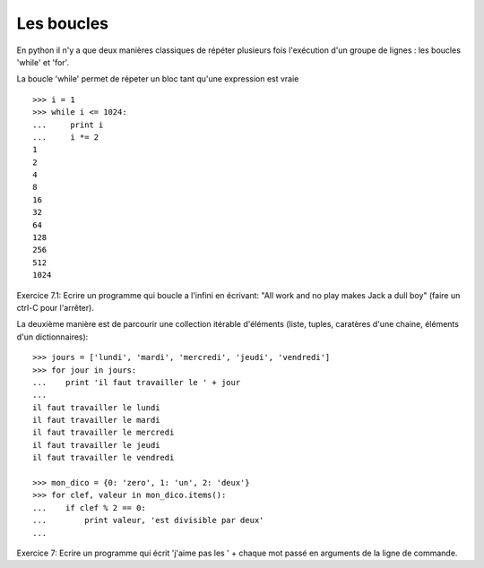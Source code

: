 Les boucles
-----------

En python il n'y a que deux manières classiques de répéter plusieurs fois l'exécution
d'un groupe de lignes : les boucles 'while' et 'for'.

La boucle 'while' permet de répeter un bloc tant qu'une expression est vraie ::

  >>> i = 1
  >>> while i <= 1024:
  ...     print i
  ...     i *= 2
  1
  2
  4
  8
  16
  32
  64
  128
  256
  512
  1024

Exercice 7.1: Ecrire un programme qui boucle a l'infini en écrivant:
"All work and no play makes Jack a dull boy" (faire un ctrl-C pour l'arrêter).

La deuxième manière est de parcourir une collection itérable d'éléments (liste,
tuples, caratères d'une chaine, éléments d'un dictionnaires)::

  >>> jours = ['lundi', 'mardi', 'mercredi', 'jeudi', 'vendredi']
  >>> for jour in jours:
  ...    print 'il faut travailler le ' + jour
  ...
  il faut travailler le lundi
  il faut travailler le mardi
  il faut travailler le mercredi
  il faut travailler le jeudi
  il faut travailler le vendredi

  >>> mon_dico = {0: 'zero', 1: 'un', 2: 'deux'}
  >>> for clef, valeur in mon_dico.items():
  ...    if clef % 2 == 0:
  ...        print valeur, 'est divisible par deux'
  ...

Exercice 7: Ecrire un programme qui écrit 'j'aime pas les ' + chaque mot passé
en arguments de la ligne de commande.


